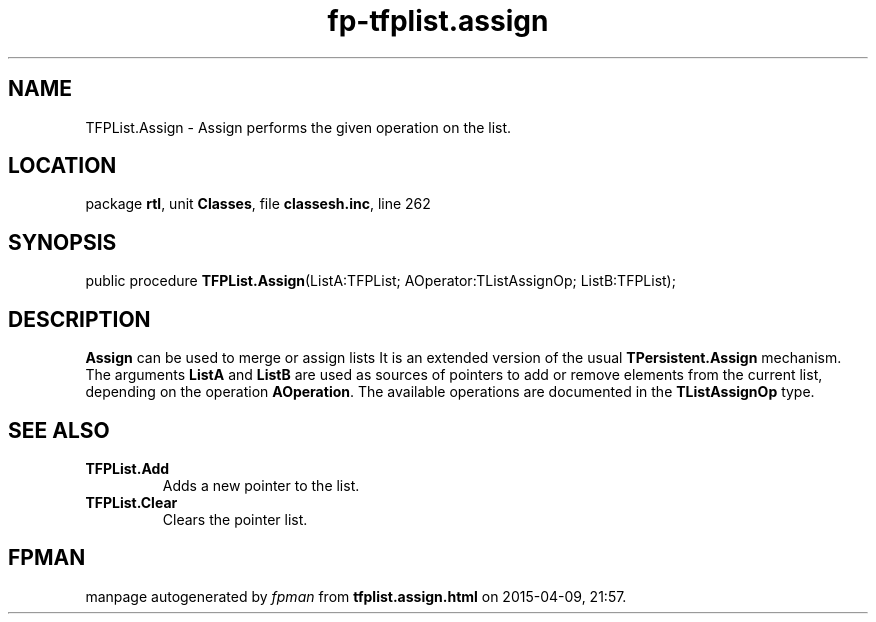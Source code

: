 .\" file autogenerated by fpman
.TH "fp-tfplist.assign" 3 "2014-03-14" "fpman" "Free Pascal Programmer's Manual"
.SH NAME
TFPList.Assign - Assign performs the given operation on the list.
.SH LOCATION
package \fBrtl\fR, unit \fBClasses\fR, file \fBclassesh.inc\fR, line 262
.SH SYNOPSIS
public procedure \fBTFPList.Assign\fR(ListA:TFPList; AOperator:TListAssignOp; ListB:TFPList);
.SH DESCRIPTION
\fBAssign\fR can be used to merge or assign lists It is an extended version of the usual \fBTPersistent.Assign\fR mechanism. The arguments \fBListA\fR and \fBListB\fR are used as sources of pointers to add or remove elements from the current list, depending on the operation \fBAOperation\fR. The available operations are documented in the \fBTListAssignOp\fR type.


.SH SEE ALSO
.TP
.B TFPList.Add
Adds a new pointer to the list.
.TP
.B TFPList.Clear
Clears the pointer list.

.SH FPMAN
manpage autogenerated by \fIfpman\fR from \fBtfplist.assign.html\fR on 2015-04-09, 21:57.

